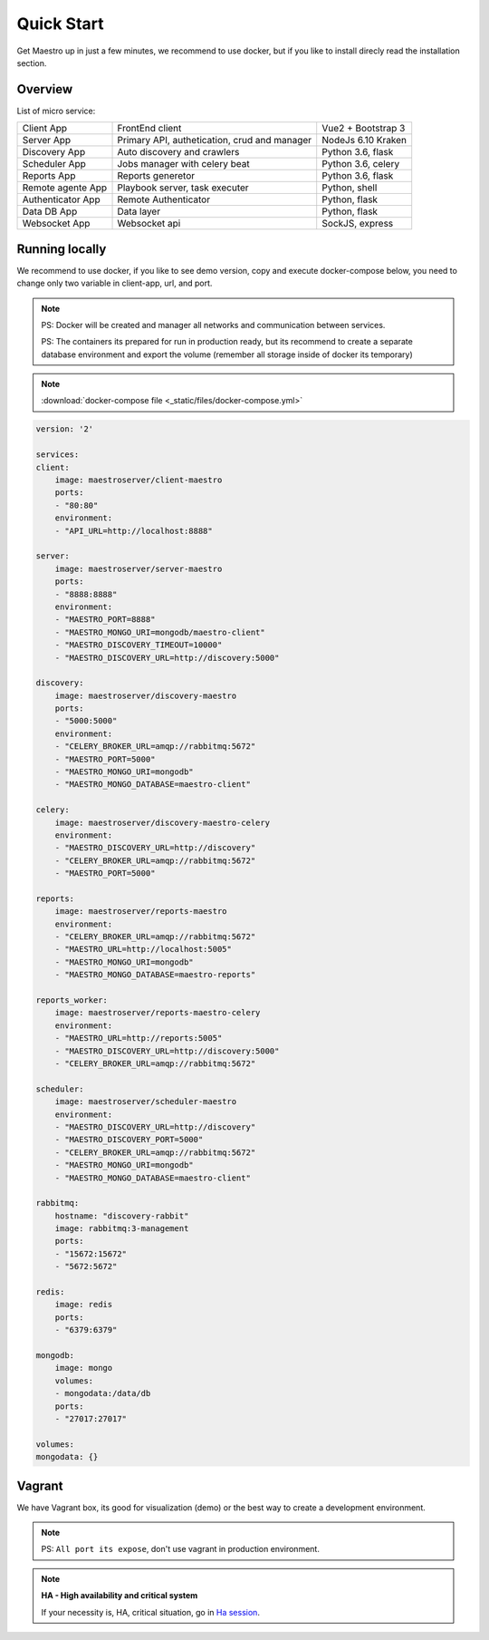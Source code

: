 Quick Start
====================
Get Maestro up in just a few minutes, we recommend to use docker, but if you like to install direcly read the installation section.

Overview
------------
List of micro service:

+----------------------+-------------------------------------------------+--------------------+
| Client App           | FrontEnd client                                 | Vue2 + Bootstrap 3 | 
+----------------------+-------------------------------------------------+--------------------+
| Server App           | Primary API, authetication, crud and manager    | NodeJs 6.10 Kraken |
+----------------------+-------------------------------------------------+--------------------+
| Discovery App        | Auto discovery and crawlers                     | Python 3.6, flask  | 
+----------------------+-------------------------------------------------+--------------------+
| Scheduler App        | Jobs manager with celery beat                   | Python 3.6, celery | 
+----------------------+-------------------------------------------------+--------------------+
| Reports App          | Reports generetor                               | Python 3.6, flask  | 
+----------------------+-------------------------------------------------+--------------------+
| Remote agente App    | Playbook server, task executer                  | Python, shell      | 
+----------------------+-------------------------------------------------+--------------------+
| Authenticator App    | Remote Authenticator                            | Python, flask      | 
+----------------------+-------------------------------------------------+--------------------+
| Data DB App          | Data layer                                      | Python, flask      | 
+----------------------+-------------------------------------------------+--------------------+
| Websocket App        | Websocket api                                   | SockJS, express    | 
+----------------------+-------------------------------------------------+--------------------+

Running locally
---------------
We recommend to use docker, if you like to see demo version, copy and execute docker-compose below, you need to change only two variable in client-app, url, and port.

.. Note::
    PS: Docker will be created and manager all networks and communication between services.
    
    PS: The containers its prepared for run in production ready, but its recommend to create a separate database environment and export the volume (remember all storage inside of docker its temporary)

.. Note::

    :download:`docker-compose file <_static/files/docker-compose.yml>`

.. code-block:: yaml

    version: '2'

    services:
    client:
        image: maestroserver/client-maestro
        ports:
        - "80:80"
        environment:
        - "API_URL=http://localhost:8888"

    server:
        image: maestroserver/server-maestro
        ports:
        - "8888:8888"
        environment:
        - "MAESTRO_PORT=8888"
        - "MAESTRO_MONGO_URI=mongodb/maestro-client"
        - "MAESTRO_DISCOVERY_TIMEOUT=10000"
        - "MAESTRO_DISCOVERY_URL=http://discovery:5000"

    discovery:
        image: maestroserver/discovery-maestro
        ports:
        - "5000:5000"
        environment:
        - "CELERY_BROKER_URL=amqp://rabbitmq:5672"
        - "MAESTRO_PORT=5000"
        - "MAESTRO_MONGO_URI=mongodb"
        - "MAESTRO_MONGO_DATABASE=maestro-client"

    celery:
        image: maestroserver/discovery-maestro-celery
        environment:
        - "MAESTRO_DISCOVERY_URL=http://discovery"
        - "CELERY_BROKER_URL=amqp://rabbitmq:5672"
        - "MAESTRO_PORT=5000"

    reports:
        image: maestroserver/reports-maestro
        environment:
        - "CELERY_BROKER_URL=amqp://rabbitmq:5672"
        - "MAESTRO_URL=http://localhost:5005"
        - "MAESTRO_MONGO_URI=mongodb"
        - "MAESTRO_MONGO_DATABASE=maestro-reports"

    reports_worker:
        image: maestroserver/reports-maestro-celery
        environment:
        - "MAESTRO_URL=http://reports:5005"
        - "MAESTRO_DISCOVERY_URL=http://discovery:5000"
        - "CELERY_BROKER_URL=amqp://rabbitmq:5672"

    scheduler:
        image: maestroserver/scheduler-maestro
        environment:
        - "MAESTRO_DISCOVERY_URL=http://discovery"
        - "MAESTRO_DISCOVERY_PORT=5000"
        - "CELERY_BROKER_URL=amqp://rabbitmq:5672"
        - "MAESTRO_MONGO_URI=mongodb"
        - "MAESTRO_MONGO_DATABASE=maestro-client"

    rabbitmq:
        hostname: "discovery-rabbit"
        image: rabbitmq:3-management
        ports:
        - "15672:15672"
        - "5672:5672"

    redis:
        image: redis
        ports:
        - "6379:6379"

    mongodb:
        image: mongo
        volumes:
        - mongodata:/data/db
        ports:
        - "27017:27017"

    volumes:
    mongodata: {}


Vagrant
-------

We have Vagrant box, its good for visualization (demo) or the best way to create a development environment.

.. Note::

    PS: ``All port its expose``, don't use vagrant in production environment.


.. Note::

    **HA - High availability and critical system**

    If your necessity is, HA, critical situation, go in `Ha session`__.

    __ installing/production.html